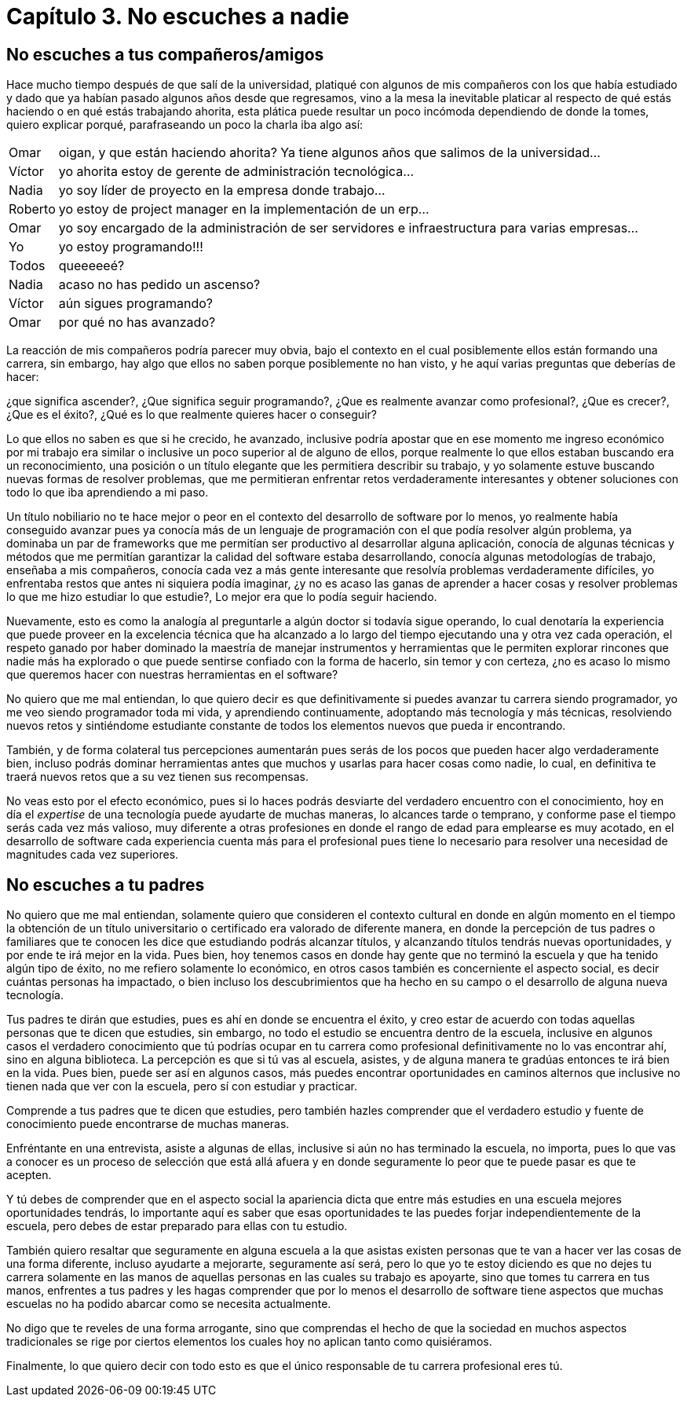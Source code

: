 
= Capítulo 3. No escuches a nadie

== No escuches a tus compañeros/amigos

Hace mucho tiempo después de que salí de la universidad, platiqué con algunos de mis compañeros con los que había estudiado y dado que ya habían pasado algunos años desde que regresamos, vino a la mesa la inevitable platicar al respecto de qué estás haciendo o en qué estás trabajando ahorita, esta plática puede resultar un poco incómoda dependiendo de donde la tomes, quiero explicar porqué, parafraseando un poco la charla iba algo así:

[horizontal]
Omar:: oigan, y que están haciendo ahorita? Ya tiene algunos años que salimos de la universidad...
Víctor:: yo ahorita estoy de gerente de administración tecnológica...
Nadia:: yo soy líder de proyecto en la empresa donde trabajo...
Roberto:: yo estoy de project manager en la implementación de un erp...
Omar:: yo soy encargado de la administración de ser servidores e infraestructura para varias empresas...
Yo:: yo estoy programando!!!
Todos:: queeeeeé?
Nadia:: acaso no has pedido un ascenso?
Víctor:: aún sigues programando?
Omar:: por qué no has avanzado?


La reacción de mis compañeros podría parecer muy obvia, bajo el contexto en el cual posiblemente ellos están formando una carrera, sin embargo, hay algo que ellos no saben porque posiblemente no han visto, y he aquí varias preguntas que deberías de hacer:

¿que significa ascender?, ¿Que significa seguir programando?, ¿Que es realmente avanzar como profesional?, ¿Que es crecer?, ¿Que es el éxito?, ¿Qué es lo que realmente quieres hacer o conseguir?

Lo que ellos no saben es que si he crecido, he avanzado, inclusive podría apostar que en ese momento me ingreso económico por mi trabajo era similar o inclusive un poco superior al de alguno de ellos, porque realmente lo que ellos estaban buscando era un reconocimiento, una posición o un título elegante que les permitiera describir su trabajo, y yo solamente estuve buscando nuevas formas de resolver problemas, que me permitieran enfrentar retos verdaderamente interesantes y obtener soluciones con todo lo que iba aprendiendo a mi paso.

Un título nobiliario no te hace mejor o peor en el contexto del desarrollo de software por lo menos, yo realmente había conseguido avanzar pues ya conocía más de un lenguaje de programación con el que podía resolver algún problema, ya dominaba un par de frameworks que me permitían ser productivo al desarrollar alguna aplicación, conocía de algunas técnicas y métodos que me permitían garantizar la calidad del software estaba desarrollando, conocía algunas metodologías de trabajo, enseñaba a mis compañeros, conocía cada vez a más gente interesante que resolvía problemas verdaderamente difíciles, yo enfrentaba restos que antes ni siquiera podía imaginar, ¿y no es acaso las ganas de aprender a hacer cosas y resolver problemas lo que me hizo estudiar lo que estudie?, Lo mejor era que lo podía seguir haciendo.

Nuevamente, esto es como la analogía al preguntarle a algún doctor si todavía sigue operando, lo cual denotaría la experiencia que puede proveer en la excelencia técnica que ha alcanzado a lo largo del tiempo ejecutando una y otra vez cada operación, el respeto ganado por haber dominado la maestría de manejar instrumentos y herramientas que le permiten explorar rincones que nadie más ha explorado o que puede sentirse confiado con la forma de hacerlo, sin temor y con certeza, ¿no es acaso lo mismo que queremos hacer con nuestras herramientas en el software?

No quiero que me mal entiendan, lo que quiero decir es que definitivamente si puedes avanzar tu carrera siendo programador, yo me veo siendo programador toda mi vida, y aprendiendo continuamente, adoptando más tecnología y más técnicas, resolviendo nuevos retos y sintiéndome estudiante constante de todos los elementos nuevos que pueda ir encontrando.

También, y de forma colateral tus percepciones aumentarán pues serás de los pocos que pueden hacer algo verdaderamente bien, incluso podrás dominar herramientas antes que muchos y usarlas para hacer cosas como nadie, lo cual, en definitiva te traerá nuevos retos que a su vez tienen sus recompensas.

No veas esto por el efecto económico, pues si lo haces podrás desviarte del verdadero encuentro con el conocimiento, hoy en día el _expertise_ de una tecnología puede ayudarte de muchas maneras, lo alcances tarde o temprano, y conforme pase el tiempo serás cada vez más valioso, muy diferente a otras profesiones en donde el rango de edad para emplearse es muy acotado, en el desarrollo de software cada experiencia cuenta más para el profesional pues tiene lo necesario para resolver una necesidad de magnitudes cada vez superiores.

== No escuches a tu padres

No quiero que me mal entiendan, solamente quiero que consideren el contexto cultural en donde en algún momento en el tiempo la obtención de un título universitario o certificado era valorado de diferente manera, en donde la percepción de tus padres o familiares que te conocen les dice que estudiando podrás alcanzar títulos, y alcanzando títulos tendrás nuevas oportunidades, y por ende te irá mejor en la vida. Pues bien, hoy tenemos casos en donde hay gente que no terminó la escuela y que ha tenido algún tipo de éxito, no me refiero solamente lo económico, en otros casos también es concerniente el aspecto social, es decir cuántas personas ha impactado, o bien incluso los descubrimientos que ha hecho en su campo o el desarrollo de alguna nueva tecnología.

Tus padres te dirán que estudies, pues es ahí en donde se encuentra el éxito, y creo estar de acuerdo con todas aquellas personas que te dicen que estudies, sin embargo, no todo el estudio se encuentra dentro de la escuela, inclusive en algunos casos el verdadero conocimiento que tú podrías ocupar en tu carrera como profesional definitivamente no lo vas encontrar ahí, sino en alguna biblioteca. La percepción es que si tú vas al escuela, asistes, y de alguna manera te gradúas entonces te irá bien en la vida. Pues bien, puede ser así en algunos casos, más puedes encontrar oportunidades en caminos alternos que inclusive no tienen nada que ver con la escuela, pero sí con estudiar y practicar.

Comprende a tus padres que te dicen que estudies, pero también hazles comprender que el verdadero estudio y fuente de conocimiento puede encontrarse de muchas maneras.

Enfréntante en una entrevista, asiste a algunas de ellas, inclusive si aún no has terminado la escuela, no importa, pues lo que vas a conocer es un proceso de selección que está allá afuera y en donde seguramente lo peor que te puede pasar es que te acepten.

Y tú debes de comprender que en el aspecto social la apariencia dicta que entre más estudies en una escuela mejores oportunidades tendrás, lo importante aquí es saber que esas oportunidades te las puedes forjar independientemente de la escuela, pero debes de estar preparado para ellas con tu estudio.

También quiero resaltar que seguramente en alguna escuela a la que asistas existen personas que te van a hacer ver las cosas de una forma diferente, incluso ayudarte a mejorarte, seguramente así será, pero lo que yo te estoy diciendo es que no dejes tu carrera solamente en las manos de aquellas personas en las cuales su trabajo es apoyarte, sino que tomes tu carrera en tus manos, enfrentes a tus padres y les hagas comprender que por lo menos el desarrollo de software tiene aspectos que muchas escuelas no ha podido abarcar como se necesita actualmente.

No digo que te reveles de una forma arrogante, sino que comprendas el hecho de que la sociedad en muchos aspectos tradicionales se rige por ciertos elementos los cuales hoy no aplican tanto como quisiéramos.

Finalmente, lo que quiero decir con todo esto es que el único responsable de tu carrera profesional eres tú.
